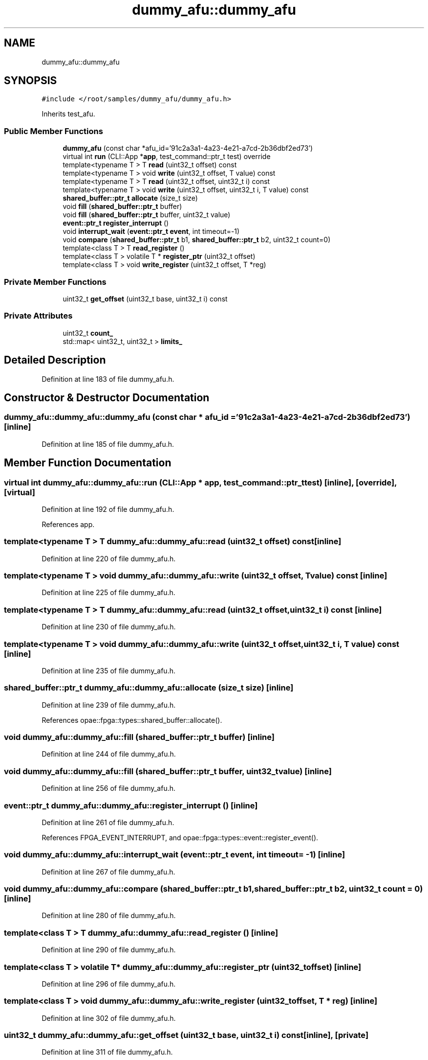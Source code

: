 .TH "dummy_afu::dummy_afu" 3 "Wed Dec 16 2020" "Version -.." "OPAE C API" \" -*- nroff -*-
.ad l
.nh
.SH NAME
dummy_afu::dummy_afu
.SH SYNOPSIS
.br
.PP
.PP
\fC#include </root/samples/dummy_afu/dummy_afu\&.h>\fP
.PP
Inherits test_afu\&.
.SS "Public Member Functions"

.in +1c
.ti -1c
.RI "\fBdummy_afu\fP (const char *afu_id='91c2a3a1\-4a23\-4e21\-a7cd\-2b36dbf2ed73')"
.br
.ti -1c
.RI "virtual int \fBrun\fP (CLI::App *\fBapp\fP, test_command::ptr_t test) override"
.br
.ti -1c
.RI "template<typename T > T \fBread\fP (uint32_t offset) const"
.br
.ti -1c
.RI "template<typename T > void \fBwrite\fP (uint32_t offset, T value) const"
.br
.ti -1c
.RI "template<typename T > T \fBread\fP (uint32_t offset, uint32_t i) const"
.br
.ti -1c
.RI "template<typename T > void \fBwrite\fP (uint32_t offset, uint32_t i, T value) const"
.br
.ti -1c
.RI "\fBshared_buffer::ptr_t\fP \fBallocate\fP (size_t size)"
.br
.ti -1c
.RI "void \fBfill\fP (\fBshared_buffer::ptr_t\fP buffer)"
.br
.ti -1c
.RI "void \fBfill\fP (\fBshared_buffer::ptr_t\fP buffer, uint32_t value)"
.br
.ti -1c
.RI "\fBevent::ptr_t\fP \fBregister_interrupt\fP ()"
.br
.ti -1c
.RI "void \fBinterrupt_wait\fP (\fBevent::ptr_t\fP \fBevent\fP, int timeout=\-1)"
.br
.ti -1c
.RI "void \fBcompare\fP (\fBshared_buffer::ptr_t\fP b1, \fBshared_buffer::ptr_t\fP b2, uint32_t count=0)"
.br
.ti -1c
.RI "template<class T > T \fBread_register\fP ()"
.br
.ti -1c
.RI "template<class T > volatile T * \fBregister_ptr\fP (uint32_t offset)"
.br
.ti -1c
.RI "template<class T > void \fBwrite_register\fP (uint32_t offset, T *reg)"
.br
.in -1c
.SS "Private Member Functions"

.in +1c
.ti -1c
.RI "uint32_t \fBget_offset\fP (uint32_t base, uint32_t i) const"
.br
.in -1c
.SS "Private Attributes"

.in +1c
.ti -1c
.RI "uint32_t \fBcount_\fP"
.br
.ti -1c
.RI "std::map< uint32_t, uint32_t > \fBlimits_\fP"
.br
.in -1c
.SH "Detailed Description"
.PP 
Definition at line 183 of file dummy_afu\&.h\&.
.SH "Constructor & Destructor Documentation"
.PP 
.SS "dummy_afu::dummy_afu::dummy_afu (const char * afu_id = \fC'91c2a3a1\-4a23\-4e21\-a7cd\-2b36dbf2ed73'\fP)\fC [inline]\fP"

.PP
Definition at line 185 of file dummy_afu\&.h\&.
.SH "Member Function Documentation"
.PP 
.SS "virtual int dummy_afu::dummy_afu::run (CLI::App * app, test_command::ptr_t test)\fC [inline]\fP, \fC [override]\fP, \fC [virtual]\fP"

.PP
Definition at line 192 of file dummy_afu\&.h\&.
.PP
References app\&.
.SS "template<typename T > T dummy_afu::dummy_afu::read (uint32_t offset) const\fC [inline]\fP"

.PP
Definition at line 220 of file dummy_afu\&.h\&.
.SS "template<typename T > void dummy_afu::dummy_afu::write (uint32_t offset, T value) const\fC [inline]\fP"

.PP
Definition at line 225 of file dummy_afu\&.h\&.
.SS "template<typename T > T dummy_afu::dummy_afu::read (uint32_t offset, uint32_t i) const\fC [inline]\fP"

.PP
Definition at line 230 of file dummy_afu\&.h\&.
.SS "template<typename T > void dummy_afu::dummy_afu::write (uint32_t offset, uint32_t i, T value) const\fC [inline]\fP"

.PP
Definition at line 235 of file dummy_afu\&.h\&.
.SS "\fBshared_buffer::ptr_t\fP dummy_afu::dummy_afu::allocate (size_t size)\fC [inline]\fP"

.PP
Definition at line 239 of file dummy_afu\&.h\&.
.PP
References opae::fpga::types::shared_buffer::allocate()\&.
.SS "void dummy_afu::dummy_afu::fill (\fBshared_buffer::ptr_t\fP buffer)\fC [inline]\fP"

.PP
Definition at line 244 of file dummy_afu\&.h\&.
.SS "void dummy_afu::dummy_afu::fill (\fBshared_buffer::ptr_t\fP buffer, uint32_t value)\fC [inline]\fP"

.PP
Definition at line 256 of file dummy_afu\&.h\&.
.SS "\fBevent::ptr_t\fP dummy_afu::dummy_afu::register_interrupt ()\fC [inline]\fP"

.PP
Definition at line 261 of file dummy_afu\&.h\&.
.PP
References FPGA_EVENT_INTERRUPT, and opae::fpga::types::event::register_event()\&.
.SS "void dummy_afu::dummy_afu::interrupt_wait (\fBevent::ptr_t\fP event, int timeout = \fC\-1\fP)\fC [inline]\fP"

.PP
Definition at line 267 of file dummy_afu\&.h\&.
.SS "void dummy_afu::dummy_afu::compare (\fBshared_buffer::ptr_t\fP b1, \fBshared_buffer::ptr_t\fP b2, uint32_t count = \fC0\fP)\fC [inline]\fP"

.PP
Definition at line 280 of file dummy_afu\&.h\&.
.SS "template<class T > T dummy_afu::dummy_afu::read_register ()\fC [inline]\fP"

.PP
Definition at line 290 of file dummy_afu\&.h\&.
.SS "template<class T > volatile T* dummy_afu::dummy_afu::register_ptr (uint32_t offset)\fC [inline]\fP"

.PP
Definition at line 296 of file dummy_afu\&.h\&.
.SS "template<class T > void dummy_afu::dummy_afu::write_register (uint32_t offset, T * reg)\fC [inline]\fP"

.PP
Definition at line 302 of file dummy_afu\&.h\&.
.SS "uint32_t dummy_afu::dummy_afu::get_offset (uint32_t base, uint32_t i) const\fC [inline]\fP, \fC [private]\fP"

.PP
Definition at line 311 of file dummy_afu\&.h\&.
.SH "Field Documentation"
.PP 
.SS "uint32_t dummy_afu::dummy_afu::count_\fC [private]\fP"

.PP
Definition at line 308 of file dummy_afu\&.h\&.
.SS "std::map<uint32_t, uint32_t> dummy_afu::dummy_afu::limits_\fC [private]\fP"

.PP
Definition at line 309 of file dummy_afu\&.h\&.

.SH "Author"
.PP 
Generated automatically by Doxygen for OPAE C API from the source code\&.
